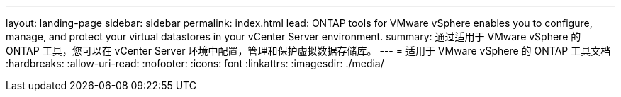 ---
layout: landing-page 
sidebar: sidebar 
permalink: index.html 
lead: ONTAP tools for VMware vSphere enables you to configure, manage, and protect your virtual datastores in your vCenter Server environment. 
summary: 通过适用于 VMware vSphere 的 ONTAP 工具，您可以在 vCenter Server 环境中配置，管理和保护虚拟数据存储库。 
---
= 适用于 VMware vSphere 的 ONTAP 工具文档
:hardbreaks:
:allow-uri-read: 
:nofooter: 
:icons: font
:linkattrs: 
:imagesdir: ./media/


